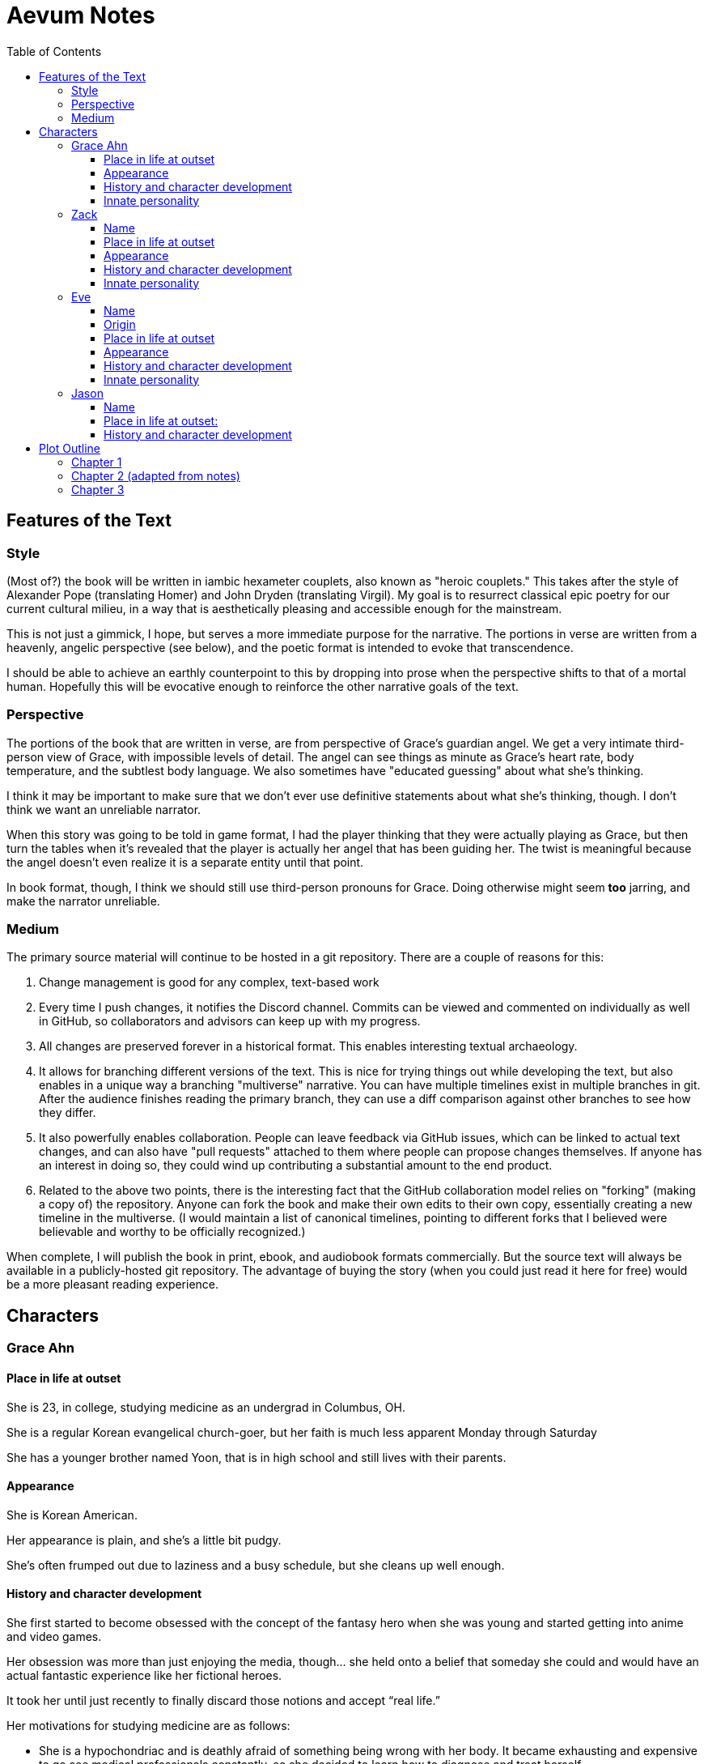 // Document
:toc2:
:toclevels: 4

// Main Character
:mc_name: Grace
:mc_surname: Ahn
:mc_outset-age: 23
:mc_outset-location: Columbus, OH
:mc_ethnicity: Korean
:mc_trauma-age: 11

// Sibling
:mc_sibling: younger brother
:sib_name: Yoon
:sib_pro: his

// Other world
:ow_group-nickname: B-Team
:ow_name: Floodless World
:ow_religion: Melchizidekian Divine Cult

// Zack
:zk_true-name: Tsadq
:zk_nickname: Zack
:zk_outset-age: 295

// Eve
:ev_true-name: Hyav
:zk_nickname: Eve
:zk_outset-age: 295

= Aevum Notes

== Features of the Text

=== Style
(Most of?) the book will be written in iambic hexameter couplets, also known as
"heroic couplets." This takes after the style of Alexander Pope (translating
Homer) and John Dryden (translating Virgil). My goal is to resurrect classical
epic poetry for our current cultural milieu, in a way that is aesthetically
pleasing and accessible enough for the mainstream.

This is not just a gimmick, I hope, but serves a more immediate purpose for the
narrative. The portions in verse are written from a heavenly, angelic
perspective (see below), and the poetic format is intended to evoke that
transcendence.

I should be able to achieve an earthly counterpoint to this by dropping into
prose when the perspective shifts to that of a mortal human. Hopefully this will
be evocative enough to reinforce the other narrative goals of the text.

=== Perspective
The portions of the book that are written in verse, are from perspective of
Grace's guardian angel. We get a very intimate third-person view of Grace, with
impossible levels of detail. The angel can see things as minute as Grace's heart
rate, body temperature, and the subtlest body language. We also sometimes have
"educated guessing" about what she's thinking.

I think it may be important to make sure that we don't ever use definitive
statements about what she's thinking, though. I don't think we want an
unreliable narrator.

When this story was going to be told in game format, I had the player thinking
that they were actually playing as Grace, but then turn the tables when it's
revealed that the player is actually her angel that has been guiding her. The
twist is meaningful because the angel doesn't even realize it is a separate
entity until that point.

In book format, though, I think we should still use third-person pronouns for
Grace. Doing otherwise might seem *too* jarring, and make the narrator
unreliable.

=== Medium

The primary source material will continue to be hosted in a git repository.
There are a couple of reasons for this:

1. Change management is good for any complex, text-based work
1. Every time I push changes, it notifies the Discord channel. Commits can be
   viewed and commented on individually as well in GitHub, so collaborators and
   advisors can keep up with my progress.
1. All changes are preserved forever in a historical format. This enables
   interesting textual archaeology.
1. It allows for branching different versions of the text. This is nice for
   trying things out while developing the text, but also enables in a unique way
   a branching "multiverse" narrative. You can have multiple timelines exist in
   multiple branches in git. After the audience finishes reading the primary
   branch, they can use a diff comparison against other branches to see how they
   differ.
1. It also powerfully enables collaboration. People can leave feedback via
   GitHub issues, which can be linked to actual text changes, and can also have
   "pull requests" attached to them where people can propose changes themselves.
   If anyone has an interest in doing so, they could wind up contributing a
   substantial amount to the end product.
1. Related to the above two points, there is the interesting fact that the
   GitHub collaboration model relies on "forking" (making a copy of) the
   repository. Anyone can fork the book and make their own edits to their own
   copy, essentially creating a new timeline in the multiverse. (I would
   maintain a list of canonical timelines, pointing to different forks that I
   believed were believable and worthy to be officially recognized.)
   
When complete, I will publish the book in print, ebook, and audiobook formats
commercially. But the source text will always be available in a publicly-hosted
git repository. The advantage of buying the story (when you could just read it
here for free) would be a more pleasant reading experience.


== Characters

=== Grace Ahn

==== Place in life at outset

She is {mc_outset-age}, in college, studying medicine as an undergrad in {mc_outset-location}.

She is a regular {mc_ethnicity} evangelical church-goer, but her faith is much less apparent Monday through Saturday

She has a {mc_sibling} named {sib_name}, that is in high school and still lives with their parents.

==== Appearance 

She is {mc_ethnicity} American.

Her appearance is plain, and she’s a little bit pudgy.

She’s often frumped out due to laziness and a busy schedule, but she cleans up well enough.

==== History and character development 

She first started to become obsessed with the concept of the fantasy hero when she was young and started getting into anime and video games.

Her obsession was more than just enjoying the media, though… she held onto a belief that someday she could and would have an actual fantastic experience like her fictional heroes.

It took her until just recently to finally discard those notions and accept “real life.”

Her motivations for studying medicine are as follows:

* She is a hypochondriac and is deathly afraid of something being wrong with her body. It became exhausting and expensive to go see medical professionals constantly, so she decided to learn how to diagnose and treat herself.
* She figures that being a doctor is the best way to realistically play out her savior fantasies. She actually can learn how to save people’s lives, after all.

There are also historical reasons for both her hypochondria and her savior-obsession:
* When she was about {mc_trauma-age}, her mother, who was fairly adventurous, took their family hiking in some mountains. Her father, who was a cautious — or even nervous — person, was worried about the risks and didn’t want to go, but his wife insisted. Her {mc_sibling} ended up in a hiking accident and almost died, although fortunately her mother, who was an EMT, saved {sib_pro} life with some timely first-aid.
* After that, whenever her mother tried to make any ambitious plans for another adventure, her father would use the above incident as ammunition to shoot them down. They never really did any trips like it again.
* {mc_name} was influenced by this in that she admired her mother’s ability to save {sib_name}, but also saw how her father’s fears had been actually realized.

Her father and mother never separated or anything, and they do relate over a lot of things and statistically have a pretty good marriage. That said, the aforementioned hiking incident kind of killed off a good chunk of their relationship. Her mom feels tied down and not authorized to impart her adventurousness to her children. Her father lives in perpetual worry because of the way his wife takes risks, both professionally and whenever she gets the chance to sneak out on an unplanned adventure with her kids.

* {mc_name} and her {mc_sibling} of course picked right up on this. For {mc_name}, it made her want to build a better marriage, so she has very specific standards when it comes to men. She’s spent a lot of time thinking about that.
* She also has both adventurous and nervous tendencies. In any given situation, the side that wins out is dependent on how much time she has to think about the risks. (So she may jump into a risky situation on the spur of the moment, but if she's had enough time to think about it, she probably won't.)

==== Innate personality 

She’s smart, and retains information pretty well, but she struggles with diligence, academically speaking. She really does have everything it takes to be a decent doctor, but her grades suffer because of procrastination. She hates this about herself... but then she buys a shiny new indie game during a Steam sale and thinks, "Well, I'll focus better after I beat this." (She's also a completionist, so beating these games tends to take quite a while.)

She has many ambitions and many hobbies, but is a lot better at starting projects than finishing them.

Unlike either of her parents, who have been trapped in the lower-middle-class because of their spendthrift natures, she is actually rather prudent with her money. She is frugal almost to a fault, and has built up impressive savings for someone her age, despite paying for college largely on her own. This is how she was able to finance her eventual quest to find the "{ow_group-nickname}".

She is obsessive, so when she’s a fan of something, she’s a *big* fan. She will spend an amazing amount of time researching about and investing in her fandoms. This is integral to her eventual success at tracking down the {ow_group-nickname}.

She is completely dissatisfied with “real” life, hence the Isekai fixation. This isn't tied to any particular incident, but she is admittedly unhappy with her family's dysfunction and perpetual teetering on the brink of poverty. She also can't find any men who fit her standards in this world, (or at least that's her excuse for never quite locking down a date.) But there's an even simpler explanation for her longing for other worlds: it started as plain old chuunibyou, and her uniquely obsessive personality just latched on really hard and didn't let go.

The {ow_group-nickname} and their world is only the first part of how we see this fixation play out in a practical way. When she finds out about her angel, and the vastness of the spiritual realm, she almost completely neglects everything mundane (including her family, and even the {ow_group-nickname} itself eventually). Unfortunately, this does not mean she becomes fixated on God himself, but rather merely the “otherness” of the fullness of his creation.

She is sensitive and has a good sense of how other people feel, so she’s basically amiable and easy to like. However, she often struggles to care about or do anything out of her way to actually address the negative feelings she senses in other people.


=== Zack

==== Name

"{zk_true-name}” comes from the semitic root `ṣdq`, which finds itself in the Hebrew word “Zadok” and others. It denotes the idea of “righteousness.” He’ll go by “{zk_nickname}” in our world when he gets here.

==== Place in life at outset

He is the recently-elected chief pontiff of the {ow_religion} in the floodless world. As an analogue to the Pope in our world, he carries a political clout on par with the Papacy at its height in the Middle Ages, complete with sovereignity over some small but valuable territories.

He is {zk_outset-age} years old (born on the same day as Eve.)

He is married to Eve, who is his bodyguard and third cousin.

==== Appearance

Up until somewhat recently, he really cared about his physical shape and health. He got himself pretty fit at one point. However the last year has been so stressful that he has let himself go. So he’s got a bit of a beer gut coming and his muscles have atrophied to some extent. But you can still see evidence of muscle tone from his fitness days, especially in his arms. He should faintly resemble Eve, maybe in his hair or eye color. (They're distantly related.)

Floodless people his age usually look around their late 30s / early 40s to us and stay that way for a very long time, only showing increased signs of aging around the 650s.

==== History and character development

He and Eve have known each other since childhood, due to their close kinship and the extreme regard for familial relationships in their culture.

Because his parents were particularly well-positioned and well-respected in the upper echelons of the church, there was always a very good chance that he would become the chief pontiff someday. There had been several pontiffs among his direct ancestors, in fact.

Eve’s attention towards him could not go unnoticed. She had inserted herself so inexorably into his daily affairs for such a long time that the thought of life without her rarely crossed his mind. When it did, it was always unpleasant to him, because Eve had done a remarkable job of responding to his goals, habits, and preferences. He had neither need nor desire to look anywhere else for a partner and mate.

However, as it was becoming increasingly apparent n his early 50s that the office of chief pontiff would one day fall to him, he received pressure to remain celibate from his parents and other powerful members of his family. For a long time now, pontiffs had all maintained celibacy, to the point that it was now customary. His family didn’t want him to ruin his odds by marrying Eve.

But {zk_nickname} is an idealist, and wrestles with himself a great deal when it comes to optimal long-term decision-making. Eve had made herself the absolute prime choice to be his bodyguard, and he was paranoid to a fault about his personal safety, so he wanted her to be with him all the time. (See Eve's doc for how and why she did this.) This wouldn't have been so hard if the "optimal candidate" had been a man, but it is completely taboo in their culture to cohabitate with the opposite sex, even in a professional capacity. (And, frankly, he was completely infatuated with her. How could he not be?)

He decided that he would remain celibate until he took the throne, and then select her as his bodyguard in a merely professional capacity. He was betting that public opinion would shift towards wanting him to just go ahead and marry her, as it would seem scandalous to have her around all the time and yet be unmarried.

(It should be noted that celibacy was not yet a canonical discipline in this church, but simply a very well-established custom. Long ago, priests would sometimes marry after their ordination, and there was even one historical example of a chief pontiff doing so. This was done only on an exceptional basis, and usually had to do with an urgent necessity to preserve a family's patrilineage. {zk_nickname} happened to also be in this situation, being the only son in his immediate family, which lent legitimacy to the move.)

After 200 years, {zk_nickname} was finally elevated to the office he desired. His plan to justify a marriage worked, and the damage to his reputation was only temporary. Even in the first few months of his reign, Eve’s constant presence had saved his life a few times in really spectacular ways, which would not have been possible unless they lived together. Since things were working out really well, the public got used to having a married pontiff again.

Every one of pontiffs in recent memory had been assassinated within a decade of taking office, but with Eve at the head of his retinue, even the most sophisticated, multi-pronged attacks to date were thwarted in style. The political stability afforded by the arrangement paid off in spades for their public esteem.

They became so popular, in fact, that certain factions wanted to set them up as titular monarchs. Their civilization was mostly held together by an Old Testament-style system of theocratic Judges overlayed on a network of city-state alliances. This system was losing credibility in modern political discourse, and the tide had been growing for some time now in favor of a unified monarchy. (While the chief pontiff enjoyed a great deal of political influence, he did not have direct authority over the secular management of most territories in the realm.) The stability and charisma of {zk_nickname} and Eve became the icon for this movement, and they had successfully worked themselves into the center of it.

Though there isn’t a precedent for a unifying monarchy in their society, more distant kingdoms have tried it and have done well enough to provoke local envy.

==== Innate personality

{zk_nickname} is analytical, chatty, and a perfectionist. Like most perfectionists, he strives to correct any perceived fault in himself, and can't understand why others would fail to do the same.

He constantly overthinks things, yet has a natural tendency to let his mouth move faster than his brain. However, he has tempered that flaw over his many years, and developed the habit of pausing intentionally for at least three seconds before saying anything other than an innocuous question. He forgets that habit when he’s tired or hungry or emotionally unstable, and can say hurtful, critical things before he has a chance to catch himself. He also regularly stops mid-sentence to re-phrase his thoughts more precisely, so talking to him can be tiresome for those used to a more natural flow of conversation.

Though he tries to be careful with his words, he is inquisitive to a fault. He's usually the one driving conversations, mostly by asking a lot of overly-specific questions. This can make people uncomfortable, as he tends to "pry."

It should be noted that these flaws are mostly manifested in private conversation. In public addresses he's an absolute rock star.

He inwardly has a high opinion of himself, and despite toning down his pride outwardly, he still harbors an inveterate superiority complex.

He used to be a pretty big jerk because of his pride and critical nature, but has become more likable after intentionally refining his personality for a long time. Eve has been an essential part of this transformation, as she honestly and bluntly points out his unlikable qualities. Far from driving him away, this behavior has increased his opinion of her to even greater heights.

However, despite his carefully-groomed external charisma, nothing about him is charitable. Everything he does is ultimately for himself, and he often uses others to his own advantage. His preference is to find a “win-win,” but he doesn’t hesitate to step on people when such a solution can't be found. His relationship with Eve is one such "win-win," but he has grown so accustomed to viewing her as an asset that he scarcely ever looks at her through the eyes of selfless love.


=== Eve

==== Name 
“{ev_true-name}” comes from the semitic root ḥyw, from which the biblical Eve derives her name (“Havah” or “Hawwah”). It means “life,” i.e. "Mother of all the Living" for the biblical Eve.

==== Origin
Floodless world, near the capital

==== Place in life at outset
She is the bodyguard of Tsadq (Zack), the chief pontiff of her people’s religion.

She is enjoys a high degree of popular favor due to her amazing super-soldier abilities, having successfully defended the pontiff from every assassination attempt to date. (This is an unprecedented feat. Almost every recent pontiff has either been assassinated or resigned out of fear of a plot. Eve is thus directly responsible for a marked improvement in the political stability of the realm.)

She is mute. No one knows exactly why, but her brain does show some physiological abnormalities.

She is 295 years old (born on the same day as Zack)

She is also married to Zack, the chief pontiff, who is also her third cousin.

==== Appearance
Due to her extreme enhancements and training, she is abnormally muscular. Some cybernetic implants are visible as bumps just under the skin.

She makes every effort to accentuate her physical strength through her dress and bearing. (This is typical behavior for warriors in their culture, although it is traditionally a masculine pursuit.)

Due to the stress of Zack’s recent climb towards monarchical power, she has spent less time training recently. Nevertheless, her genetic, cybernetic, and nanotech enhancements maintain much of her body’s strength and fitness. She wears her full battle suit constantly whenever leaving their fortress.

Though at her age she should look to be in her late 30s or early 40s, she has had countless medical anti-aging procedures. (These only became available recently). It has mostly worked, but there are still some lines she can’t quite erase without looking fake. (Imagine a pretty 25-year-old who has been smoking for a few years, and you'll get the picture.)

==== History and character development
She and Zack have known each other since childhood, due to their close kinship and the extreme regard for familial relationships in their culture.

She was still in her minority when she realized how great Zack’s potential for success was. Despite not being terribly analytical, she had a strong sense of intuition that told her that, if she could make herself an essential part of his life, she would benefit herself greatly.

So even as a child, she made sure she spent as much time playing with him as possible, and paid very close attention to his likes and dislikes. She endeavored to adapt herself to become exactly what he wanted and needed: mentally and physically; socially and pragmatically. Because of his idealism and "optimize everything" approach to life, she knew that if she could simply make herself the most "optimal" choice for his wife, then her victory would be assured.

Being mute, she was an excellent listener, and Zack always loved to ramble to her about whatever he was learning or improving about himself. To him, her constant, persistent, intentional, and undivided attention was soothing, and addictive. Speaking to her has always been as natural and vital to him as breathing.

Her ability to communicate improved along with technology, and she always mastered the current cutting-edge text-to-speech software. By the time our story starts, she can “speak” with an almost-natural-sounding computer voice by flitting her fingers as input, as though typing on an invisible keyboard.

As pontiffs started getting assassinated one after another, she could see Zack's paranoia kick into full gear as he strove towards becoming a candidate. Much of his time was spent researching self-defense methods and the latest technology, so naturally she decided to make herself the best possible defense for him. She underwent experimental super-soldier enhancements and training, integrating every means of increasing her strength that was available to her (no matter how dangerous or unproven or illegal.) Miraculously, almost every enhancement succeeded brilliantly, and she eventually became regarded as the strongest and deadliest single individual on the planet.

Her efforts paid off (see Zack’s doc).

After Zack took office, her public popularity and influence in his cabinet skyrocketed with every thwarted assassination attempt. She became a pop-culture icon with an avid fan following. Because she essentially resurrected the long-defunct, traditional vestments that wives of clergy used to wear during formal ceremonies, top clothing brands picked up on the style for streetwear. It's pretty trendy now.

The high-profile nature of her successful enhancements also catalyzed the deregulation and advancement of transhuman enhancements globally. The assassination attempts had died out for a while, but began to increase again as more people gained access to the same technologies she had. But between unlimited funding, a team of the country’s best people, superior intel, her ever-sharpening experience, and a genius for combat that flowed from her instinctive nature, no one could best her. Zack was all too pleased.

She prioritized her capacity as a bodyguard over her capacity to be a mother. Pontiffs have traditionally been celibate, and Zack broke sharply with tradition by taking a wife. (See his doc for why he did this.) Pontiffs were not expected to have children and were canonically forbidden from appointing heirs to their position. Thus, childbearing was far from desirable for Eve, because it would not only take her out of commission, but cause their marriage's tenuous political legitimacy to come under fire again. Despite the cultural and dogmatic taboo on the procedure, she had herself secretly sterilized. Publicly they said that they were simply not successful at having children, and she was assumed to be naturally barren.

==== Innate personality
She is acutely empathetic and circumspect. She has spent far more time listening than expressing (because of her muteness), but this is only one cause of this trait. She is also more outwardly-focused by nature, and has little in the way of personality traits that are distinctively her own. Her personality is mostly made to match what she perceives others (chiefly, Zack) want from her.

But there are some insuppressible quirks that are definitively hers:

* Her sense of humor is subtle, but mischievous. This is the only way in which she actively and intentionally flusters other people, rather than trying to please them. She hasn’t been able to talk until recently (and even now, talks only rarely), so this usually manifests in either practical jokes or ornery body language.
* She can usually guess when those actions will ultimately improve or damage her relationships, so she uses them judiciously (not at the expense of endearing herself in the long run).
* If she misjudges and plays a prank that only serves to be aggravating (or behaves impishly when sobriety is called for), she gets sulky. She rarely apologizes until roughly 6 hours have elapsed. Her apologies are always handwritten, anonymous, and delivered covertly.

Finally, everything she does is 100% self-motivated. The people-pleasing is all about improving her standing, influence, or self-satisfaction. She is devoid of altruistic or charitable feeling.

* She is by no means of a logical disposition, and so cannot be considered “calculating” with her actions. Rather than planning and manipulating, she more or less intuits how best to modify herself to maximize her public esteem.
* But the targets of her attention and service are carefully selected based on the degree to which she thinks they can elevate her. Once she decided that Zack was her best shot, she spent very little time or energy trying to please anyone else.

=== Jason

==== Name 
Haven't settled on a name yet. The character is vaguely derived from a "Jason" from the original story so I'll go with that for now.

==== Place in life at outset:
He is one of 120 Old-Testament-style “Judges” in the same civilization as Zack and Eve.

He is 823 years old

He is the oldest and most revered of the Judges. The miraculous signs he has performed are some of the most famous to date, and many of his written works are considered scripture by some theological schools. (As in our world, canonization is a slow process and settles over time).

==== History and character development
Jason has only officially held the office for about 200 years, but ever since his adolescence (50s) he has been considered a prophet.

The early days of his spiritual journey were marked by a vow of celibacy and intense asceticism. There are many monastic orders, but he was called to a more solitary existence. For most of the year, he would survive alone in the wilderness, praying and fasting and writing down his visions and insights. Once every new moon he would come to the capital city and preach, also sharing his written works (some of which were epistles, some poetry, and nearly all of them copied and published right away.)

People often tried to follow him back into the wilderness, but he was always spirited away and could never be found. Still, he had many imitators and rivals.

It took a long time before he was appointed to be a Judge. (Too long, according to his fans and devotees). He never sought the office, and actually took it grudgingly at first, but soon came to find joy in his new form of ministry.

Judges here are a more developed and established version of our Old Testament Judges, with a more formally defined office that centers around mediating between the city states. The office of Judge also somewhat resembles that of the Roman censor, insofar as they have the right to expel government officials for immoral behavior. They also have veto powers over local legislation if it is deemed to be morally compromised.

It should be noted that the aforementioned roles and powers are highly regionalized, and not consistent across the realm. The above pattern is common, but their authority derives entirely from historical contingencies and legal precedents. The culture is diverse from region to region, and the customs surrounding the Judges vary. That said, any Judge is automatically given deferential treatment in any region, and their office is universally honored at least in form if not in substance. For example, if a Judge was travelling to another jurisdiction and pronounced a judgement that would be accepted without question in his own jurisdiction, the local officials would at least formally accept his decision, even if they don't intend to actually implement it. They would probably later oficially excuse themselves based on "unforeseen circumstances" or otherwise write up an elaborate loophole.

The 120 Judges are on paper considered to have the highest official administrative power, but it would be an overstatement to say that they “rule” their regions. The real power his held by various local magistrates and oligarchs, along with wealthy family-syndicates. The Judges realistically only hold sway insofar as the public’s admiration of them allows.

They are theocratically appointed, using ritualistic processes of divination that vary per region. Their appointment is usually heavily influenced by the priesthood, and must be confirmed by the chief pontiff. (Although if a pontiff rejects a candidate for any remotely questionable reason, it has historically been seen as an overstepping of his customary bounds and is tolerated only grumblingly by the people.) As in Jason’s case, they often double as prophets, some of whom are on par with prophets like our Elijah (along with the commensurate miraculous signs).

The Judges have been generally well-esteemed until about a year ago, when public opinion began to shift in favor of a unified monarchy (with Zack and Eve as the intended King and Queen.) There has always been ambiguity in the authority structure of the Judges, but recently there have also been suspicions of some Judges being falsely appointed, having allegedly paid off certain key clergy to gain the office.

== Plot Outline

=== Chapter 1
Story opens with a <normal?> day with Grace. We learn enough about her to
understand where she is in life, and especially her obsession with isekai. The
narrative is written in verse, including character dialogue.

Near the end of the first chapter, she's lying in bed and starts to think about
life. She's mulling over her recent acceptance of the reality that the world is
inescapably mundane. This emotional pendulum is swinging so far from its
previous state that she even questions her faith... God seems to be yet another
fanciful notion invented by people who couldn't accept the finality of death.
The narrative gets increasingly abstract for the span of several stanzas, and
the chapter ends with unresolved questions and some oddly out-of-place word
pictures.

This chapter needs serious profluence to succeed as a first chapter! This will
probably be best achieved through contrasting her impossible, childish hopes
with the bleakness of the reality she has finally come to terms with. Humor and
the uncommon poetic style will help here too.

The upset isekai expectations are the basic foreshadowing for the plot, but it
is even more important to foreshadow the moral conclusions of the work here.

We get windows into Grace's thought-life exclusively through her prayers. We
don't hear her conjectures or inner dialogue until she lifts her thoughts to
God.

=== Chapter 2 (adapted from notes)
The language in this chapter is substantially more elevated than the previous or
subsequent chapters.

Grace is having an out of body experience. She sees her own spirit coursing
through the time scape. She looks up and sees a tether to what she senses is
also her spirit looming over her, controlling her like a puppet. She then,
further out of body, sees herself in this situation as a glittering string of
time states all at once. Then the strings unwind into a billion strands so small
as to be indistinguishable. These stretch on ahead in many directions,
coalescing into a crystalline ocean of possibilities, with waves that break
against massive, impenetrable voids. She looks up to see a winged woman staring
at her in this undulating space... the woman is not her, but sometimes she looks
just like her for a split second.

The woman's gaze shifts to something behind her. Grace turns and sees darkness
and horror enveloping her, slashing and clawing and grasping for her with a
thousand deformed hands. She tries to move away, but can't feel her legs. She
tries to scream but can't make a sound. The only thing she can coherently
remember about her life before this awful fear is a prayer her mother would say
to her at bed time, when she was little. She tries to say the prayer, but can
only mouth the words with great difficulty.

Soon, as though sensing a predator approaching, the darkness hesitates, and then
reluctantly retreats. A pale, and then blinding light appears, and a fiery,
glowing hand lifts her up. A man's voice says, "Do not fear." Her eyes, up
until now being shut tightly with fear, and now because of the light, begin to
open as the light moves away and inhabits a distant place, behind the crystal
ocean.

The winged woman is seen standing up and removing her wings from covering her
own head, and standing up from a prostrate bowing posture, facing where the
light came from. There seems to be a floor now, or at least Grace feels that
"up" and "down" are meaningful again. A ripple in the sea is seen from a
different direction, and a lesser but still brilliant light approaches. The
winged woman again shields her face, but with only one wing. She bows, but does
not prostrate herself. Grace squints.

This new angel, appearing as an amorphous, fiery entity, looks at the winged
woman and asks a question in an unintelligible language. She points in the
direction that the demon retreated. The second angel looks in that direction,
then turns to Grace as if he just noticed her. As he turns her direction, his
appearance shifts to become humanoid, and then fully human.

He stretches forth his hand at her. Grace begins to fall at startling speeds.
Earth and specifically her house and bedroom are beneath and she hurtles toward
her sleeping body.

She wakes up screaming, in a cold sweat. She does not calm down for some time.
She eventually begins to pray silently, her lips moving to the words of that
same bedtime prayer, and she calms down. With her mind still trembling from the
intensity and otherness of the experience, she gets up and turns on a lamp at
her desk, but not before stumbling over some books on the floor.

She opens her laptop, and logs in, failing at the password five times, because
her hands are shaking and her fingers are stiff. She closes an open browser,
opens a word editor, and writes down everything that happened. Though she
struggles to find words to describe it, she remembers everything clearly. She
spends a lot of time in prayer that night and doesn't fall back to sleep until
two hours before she has to get up for school.

=== Chapter 3

That day she falls asleep in class and has a really goofy dream that her
childhood superheroes appeared and scooped her up, just like she'd always
wanted. The classmate next to her elbows her and she wakes up. The classmate
tells her to look at what's on the screen of the laptop of the guy sitting in
front of them. Dozens of other classmates, and even the professor, are gathered
around, watching. The audio from her dream had actually been the news report on
the laptop.

It tells about the sudden, inexplicable appearance of strangely-dressed people,
one of them armed, who have caused great public alarm and thusfar avoided
capture by using impossible abilities. There is an old man, a middle-aged man,
and a young woman, and they appeared in a blinding flash of light in the middle
of an intersection in <Melbourne, Australia?>.

The woman is dressed in something like armor, although it looks like it's
something straight out of a science fiction game. She has what is unmistakably a
futuristic assault weapon, and has used it to unleash a destructive power
unthinkable for a weapon its size. She seems to not have intentionally killed
anyone yet, but has destroyed roads and walls as they've made their escape from
the SWAT teams sent to apprehend them. Bullets have been seen to deflect around
her by virtue of a strange, barely-visible polygonal shape that surrounds her
and moves with her. She can leap several stories at once and run at incredible
speeds.

The younger man is dressed in ornate robes, possibly religious in character. He
is also seemingly protected from projectiles by another invisible shield. He
does not have any weapons, nor does he have any special abilities. The woman
shields him scrupulously, and carries him when she needs to leap or run quickly.

The old man wears very plain, uncomfortable-looking clothing. Aside from his
well-trimmed beard, he seems almost like a beggar from a third-world country.
The woman does not seem concerned with protecting him, yet he somehow
consistently evades capture. Well, actually, he *has* been captured several
times, because he never puts up any resistance. But each time, shortly after
being detained, he disappears, sometimes reappearing with the other two. He has
even been caught on camera simply opening the door of the police cruiser and
just walking out, the handcuffs simply falling off, and no one seeming to notice
him.

After watching for a bit and finally being convinced that it was all real, she
bolts out of class and heads home. She begins to pack for her journey to find
these people, because there is no doubt in her mind that these are the heroes
she has always dreamed about.
